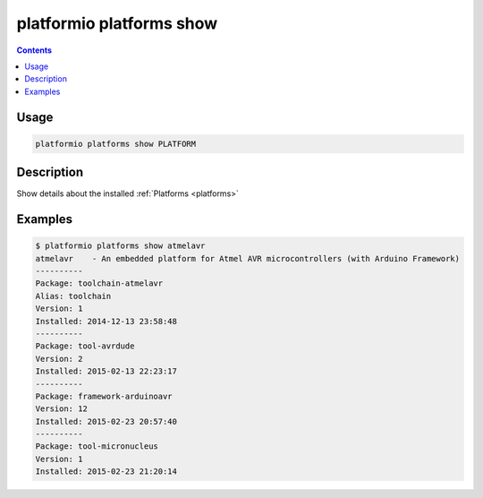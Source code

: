..  Copyright 2014-2015 Ivan Kravets <me@ikravets.com>
    Licensed under the Apache License, Version 2.0 (the "License");
    you may not use this file except in compliance with the License.
    You may obtain a copy of the License at
       http://www.apache.org/licenses/LICENSE-2.0
    Unless required by applicable law or agreed to in writing, software
    distributed under the License is distributed on an "AS IS" BASIS,
    WITHOUT WARRANTIES OR CONDITIONS OF ANY KIND, either express or implied.
    See the License for the specific language governing permissions and
    limitations under the License.

.. _cmd_platforms_show:

platformio platforms show
=========================

.. contents::

Usage
-----

.. code-block:: bash

    platformio platforms show PLATFORM


Description
-----------

Show details about the installed :ref:`Platforms <platforms>`


Examples
--------

.. code-block:: bash

    $ platformio platforms show atmelavr
    atmelavr    - An embedded platform for Atmel AVR microcontrollers (with Arduino Framework)
    ----------
    Package: toolchain-atmelavr
    Alias: toolchain
    Version: 1
    Installed: 2014-12-13 23:58:48
    ----------
    Package: tool-avrdude
    Version: 2
    Installed: 2015-02-13 22:23:17
    ----------
    Package: framework-arduinoavr
    Version: 12
    Installed: 2015-02-23 20:57:40
    ----------
    Package: tool-micronucleus
    Version: 1
    Installed: 2015-02-23 21:20:14
